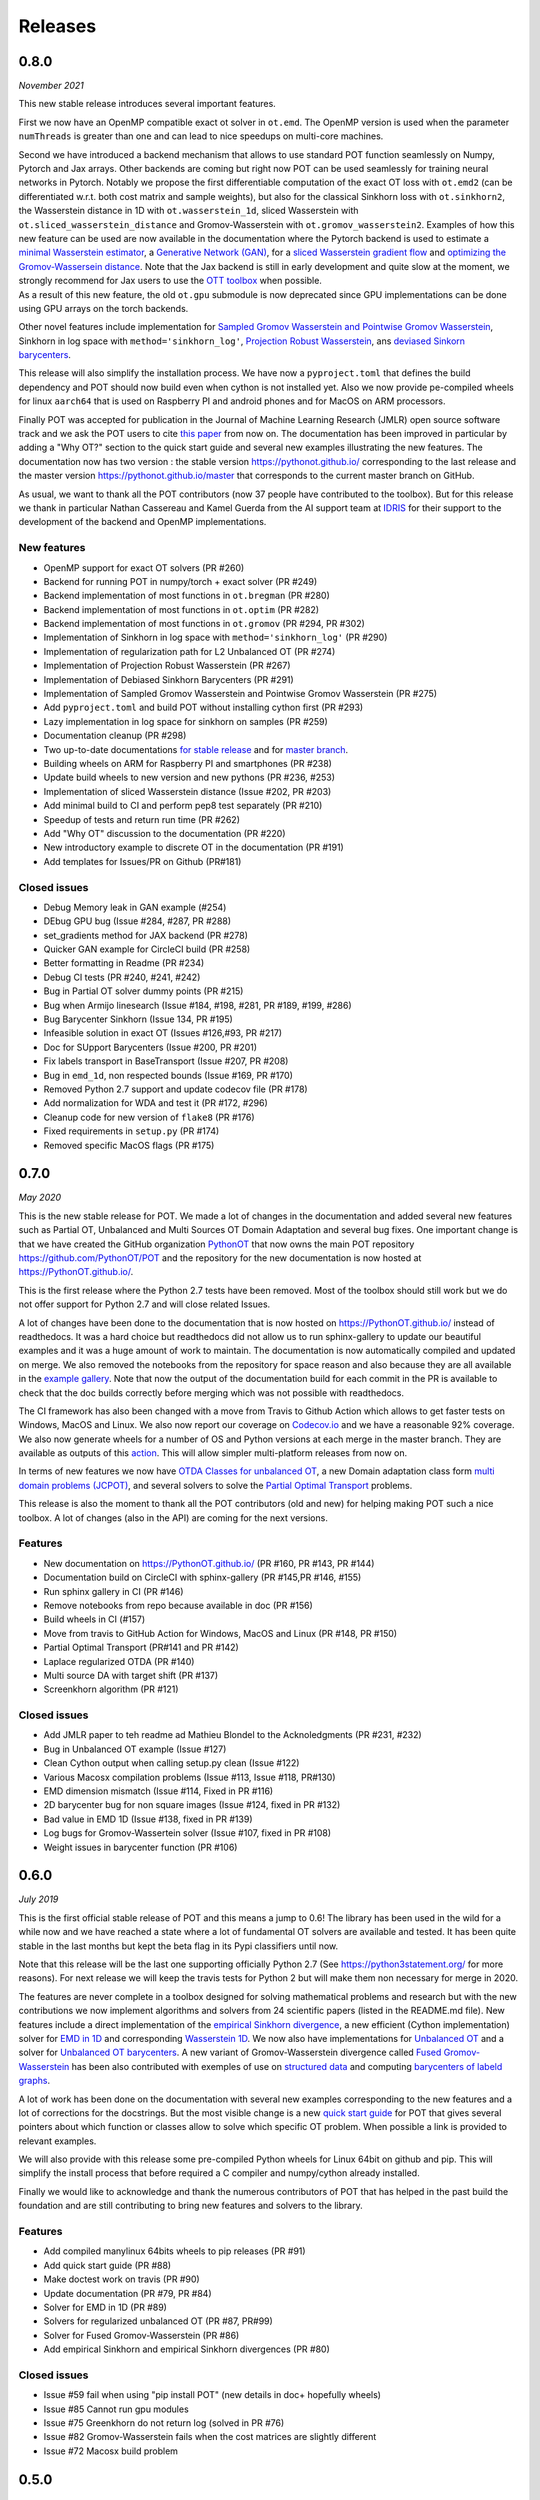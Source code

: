 Releases
========

0.8.0
-----

*November 2021*

This new stable release introduces several important features.

First we now have an OpenMP compatible exact ot solver in ``ot.emd``.
The OpenMP version is used when the parameter ``numThreads`` is greater
than one and can lead to nice speedups on multi-core machines.

| Second we have introduced a backend mechanism that allows to use
  standard POT function seamlessly on Numpy, Pytorch and Jax arrays.
  Other backends are coming but right now POT can be used seamlessly for
  training neural networks in Pytorch. Notably we propose the first
  differentiable computation of the exact OT loss with ``ot.emd2`` (can
  be differentiated w.r.t. both cost matrix and sample weights), but
  also for the classical Sinkhorn loss with ``ot.sinkhorn2``, the
  Wasserstein distance in 1D with ``ot.wasserstein_1d``, sliced
  Wasserstein with ``ot.sliced_wasserstein_distance`` and
  Gromov-Wasserstein with ``ot.gromov_wasserstein2``. Examples of how
  this new feature can be used are now available in the documentation
  where the Pytorch backend is used to estimate a `minimal Wasserstein
  estimator <https://PythonOT.github.io/auto_examples/backends/plot_unmix_optim_torch.html>`__,
  a `Generative Network
  (GAN) <https://PythonOT.github.io/auto_examples/backends/plot_wass2_gan_torch.html>`__,
  for a `sliced Wasserstein gradient
  flow <https://PythonOT.github.io/auto_examples/backends/plot_sliced_wass_grad_flow_pytorch.html>`__
  and `optimizing the Gromov-Wassersein
  distance <https://PythonOT.github.io/auto_examples/backends/plot_optim_gromov_pytorch.html>`__.
  Note that the Jax backend is still in early development and quite slow
  at the moment, we strongly recommend for Jax users to use the `OTT
  toolbox <https://github.com/google-research/ott>`__ when possible.
| As a result of this new feature, the old ``ot.gpu`` submodule is now
  deprecated since GPU implementations can be done using GPU arrays on
  the torch backends.

Other novel features include implementation for `Sampled Gromov
Wasserstein and Pointwise Gromov
Wasserstein <https://PythonOT.github.io/auto_examples/gromov/plot_gromov.html#compute-gw-with-a-scalable-stochastic-method-with-any-loss-function>`__,
Sinkhorn in log space with ``method='sinkhorn_log'``, `Projection Robust
Wasserstein <https://PythonOT.github.io/gen_modules/ot.dr.html?highlight=robust#ot.dr.projection_robust_wasserstein>`__,
ans `deviased Sinkorn
barycenters <https://PythonOT.github.ioauto_examples/barycenters/plot_debiased_barycenter.html>`__.

This release will also simplify the installation process. We have now a
``pyproject.toml`` that defines the build dependency and POT should now
build even when cython is not installed yet. Also we now provide
pe-compiled wheels for linux ``aarch64`` that is used on Raspberry PI
and android phones and for MacOS on ARM processors.

Finally POT was accepted for publication in the Journal of Machine
Learning Research (JMLR) open source software track and we ask the POT
users to cite `this
paper <https://www.jmlr.org/papers/v22/20-451.html>`__ from now on. The
documentation has been improved in particular by adding a "Why OT?"
section to the quick start guide and several new examples illustrating
the new features. The documentation now has two version : the stable
version https://pythonot.github.io/ corresponding to the last release
and the master version https://pythonot.github.io/master that
corresponds to the current master branch on GitHub.

As usual, we want to thank all the POT contributors (now 37 people have
contributed to the toolbox). But for this release we thank in particular
Nathan Cassereau and Kamel Guerda from the AI support team at
`IDRIS <http://www.idris.fr/>`__ for their support to the development of
the backend and OpenMP implementations.

New features
^^^^^^^^^^^^

-  OpenMP support for exact OT solvers (PR #260)
-  Backend for running POT in numpy/torch + exact solver (PR #249)
-  Backend implementation of most functions in ``ot.bregman`` (PR #280)
-  Backend implementation of most functions in ``ot.optim`` (PR #282)
-  Backend implementation of most functions in ``ot.gromov`` (PR #294,
   PR #302)
-  Implementation of Sinkhorn in log space with
   ``method='sinkhorn_log'`` (PR #290)
-  Implementation of regularization path for L2 Unbalanced OT (PR #274)
-  Implementation of Projection Robust Wasserstein (PR #267)
-  Implementation of Debiased Sinkhorn Barycenters (PR #291)
-  Implementation of Sampled Gromov Wasserstein and Pointwise Gromov
   Wasserstein (PR #275)
-  Add ``pyproject.toml`` and build POT without installing cython first
   (PR #293)
-  Lazy implementation in log space for sinkhorn on samples (PR #259)
-  Documentation cleanup (PR #298)
-  Two up-to-date documentations `for stable
   release <https://PythonOT.github.io/>`__ and for `master
   branch <https://pythonot.github.io/master/>`__.
-  Building wheels on ARM for Raspberry PI and smartphones (PR #238)
-  Update build wheels to new version and new pythons (PR #236, #253)
-  Implementation of sliced Wasserstein distance (Issue #202, PR #203)
-  Add minimal build to CI and perform pep8 test separately (PR #210)
-  Speedup of tests and return run time (PR #262)
-  Add "Why OT" discussion to the documentation (PR #220)
-  New introductory example to discrete OT in the documentation (PR
   #191)
-  Add templates for Issues/PR on Github (PR#181)

Closed issues
^^^^^^^^^^^^^

-  Debug Memory leak in GAN example (#254)
-  DEbug GPU bug (Issue #284, #287, PR #288)
-  set\_gradients method for JAX backend (PR #278)
-  Quicker GAN example for CircleCI build (PR #258)
-  Better formatting in Readme (PR #234)
-  Debug CI tests (PR #240, #241, #242)
-  Bug in Partial OT solver dummy points (PR #215)
-  Bug when Armijo linesearch (Issue #184, #198, #281, PR #189, #199,
   #286)
-  Bug Barycenter Sinkhorn (Issue 134, PR #195)
-  Infeasible solution in exact OT (Issues #126,#93, PR #217)
-  Doc for SUpport Barycenters (Issue #200, PR #201)
-  Fix labels transport in BaseTransport (Issue #207, PR #208)
-  Bug in ``emd_1d``, non respected bounds (Issue #169, PR #170)
-  Removed Python 2.7 support and update codecov file (PR #178)
-  Add normalization for WDA and test it (PR #172, #296)
-  Cleanup code for new version of ``flake8`` (PR #176)
-  Fixed requirements in ``setup.py`` (PR #174)
-  Removed specific MacOS flags (PR #175)

0.7.0
-----

*May 2020*

This is the new stable release for POT. We made a lot of changes in the
documentation and added several new features such as Partial OT,
Unbalanced and Multi Sources OT Domain Adaptation and several bug fixes.
One important change is that we have created the GitHub organization
`PythonOT <https://github.com/PythonOT>`__ that now owns the main POT
repository https://github.com/PythonOT/POT and the repository for the
new documentation is now hosted at https://PythonOT.github.io/.

This is the first release where the Python 2.7 tests have been removed.
Most of the toolbox should still work but we do not offer support for
Python 2.7 and will close related Issues.

A lot of changes have been done to the documentation that is now hosted
on https://PythonOT.github.io/ instead of readthedocs. It was a hard
choice but readthedocs did not allow us to run sphinx-gallery to update
our beautiful examples and it was a huge amount of work to maintain. The
documentation is now automatically compiled and updated on merge. We
also removed the notebooks from the repository for space reason and also
because they are all available in the `example
gallery <auto_examples/index.html>`__. Note
that now the output of the documentation build for each commit in the PR
is available to check that the doc builds correctly before merging which
was not possible with readthedocs.

The CI framework has also been changed with a move from Travis to Github
Action which allows to get faster tests on Windows, MacOS and Linux. We
also now report our coverage on
`Codecov.io <https://codecov.io/gh/PythonOT/POT>`__ and we have a
reasonable 92% coverage. We also now generate wheels for a number of OS
and Python versions at each merge in the master branch. They are
available as outputs of this
`action <https://github.com/PythonOT/POT/actions?query=workflow%3A%22Build+dist+and+wheels%22>`__.
This will allow simpler multi-platform releases from now on.

In terms of new features we now have `OTDA Classes for unbalanced
OT <https://pythonot.github.io/gen_modules/ot.da.html#ot.da.UnbalancedSinkhornTransport>`__,
a new Domain adaptation class form `multi domain problems
(JCPOT) <auto_examples/domain-adaptation/plot_otda_jcpot.html#sphx-glr-auto-examples-domain-adaptation-plot-otda-jcpot-py>`__,
and several solvers to solve the `Partial Optimal
Transport <auto_examples/unbalanced-partial/plot_partial_wass_and_gromov.html#sphx-glr-auto-examples-unbalanced-partial-plot-partial-wass-and-gromov-py>`__
problems.

This release is also the moment to thank all the POT contributors (old
and new) for helping making POT such a nice toolbox. A lot of changes
(also in the API) are coming for the next versions.

Features
^^^^^^^^

-  New documentation on https://PythonOT.github.io/ (PR #160, PR #143,
   PR #144)
-  Documentation build on CircleCI with sphinx-gallery (PR #145,PR #146,
   #155)
-  Run sphinx gallery in CI (PR #146)
-  Remove notebooks from repo because available in doc (PR #156)
-  Build wheels in CI (#157)
-  Move from travis to GitHub Action for Windows, MacOS and Linux (PR
   #148, PR #150)
-  Partial Optimal Transport (PR#141 and PR #142)
-  Laplace regularized OTDA (PR #140)
-  Multi source DA with target shift (PR #137)
-  Screenkhorn algorithm (PR #121)

Closed issues
^^^^^^^^^^^^^

-  Add JMLR paper to teh readme ad Mathieu Blondel to the Acknoledgments
   (PR #231, #232)
-  Bug in Unbalanced OT example (Issue #127)
-  Clean Cython output when calling setup.py clean (Issue #122)
-  Various Macosx compilation problems (Issue #113, Issue #118, PR#130)
-  EMD dimension mismatch (Issue #114, Fixed in PR #116)
-  2D barycenter bug for non square images (Issue #124, fixed in PR
   #132)
-  Bad value in EMD 1D (Issue #138, fixed in PR #139)
-  Log bugs for Gromov-Wassertein solver (Issue #107, fixed in PR #108)
-  Weight issues in barycenter function (PR #106)

0.6.0
-----

*July 2019*

This is the first official stable release of POT and this means a jump
to 0.6! The library has been used in the wild for a while now and we
have reached a state where a lot of fundamental OT solvers are available
and tested. It has been quite stable in the last months but kept the
beta flag in its Pypi classifiers until now.

Note that this release will be the last one supporting officially Python
2.7 (See https://python3statement.org/ for more reasons). For next
release we will keep the travis tests for Python 2 but will make them
non necessary for merge in 2020.

The features are never complete in a toolbox designed for solving
mathematical problems and research but with the new contributions we now
implement algorithms and solvers from 24 scientific papers (listed in
the README.md file). New features include a direct implementation of the
`empirical Sinkhorn
divergence <all.html#ot.bregman.empirical_sinkhorn_divergence>`__,
a new efficient (Cython implementation) solver for `EMD in
1D <all.html#ot.lp.emd_1d>`__ and
corresponding `Wasserstein
1D <all.html#ot.lp.wasserstein_1d>`__.
We now also have implementations for `Unbalanced
OT <auto_examples/plot_UOT_1D.html>`__
and a solver for `Unbalanced OT
barycenters <auto_examples/plot_UOT_barycenter_1D.html>`__.
A new variant of Gromov-Wasserstein divergence called `Fused
Gromov-Wasserstein <all.html?highlight=fused_#ot.gromov.fused_gromov_wasserstein>`__
has been also contributed with exemples of use on `structured
data <auto_examples/plot_fgw.html>`__
and computing `barycenters of labeld
graphs <auto_examples/plot_barycenter_fgw.html>`__.

A lot of work has been done on the documentation with several new
examples corresponding to the new features and a lot of corrections for
the docstrings. But the most visible change is a new `quick start
guide <quickstart.html>`__ for POT
that gives several pointers about which function or classes allow to
solve which specific OT problem. When possible a link is provided to
relevant examples.

We will also provide with this release some pre-compiled Python wheels
for Linux 64bit on github and pip. This will simplify the install
process that before required a C compiler and numpy/cython already
installed.

Finally we would like to acknowledge and thank the numerous contributors
of POT that has helped in the past build the foundation and are still
contributing to bring new features and solvers to the library.

Features
^^^^^^^^

-  Add compiled manylinux 64bits wheels to pip releases (PR #91)
-  Add quick start guide (PR #88)
-  Make doctest work on travis (PR #90)
-  Update documentation (PR #79, PR #84)
-  Solver for EMD in 1D (PR #89)
-  Solvers for regularized unbalanced OT (PR #87, PR#99)
-  Solver for Fused Gromov-Wasserstein (PR #86)
-  Add empirical Sinkhorn and empirical Sinkhorn divergences (PR #80)

Closed issues
^^^^^^^^^^^^^

-  Issue #59 fail when using "pip install POT" (new details in doc+
   hopefully wheels)
-  Issue #85 Cannot run gpu modules
-  Issue #75 Greenkhorn do not return log (solved in PR #76)
-  Issue #82 Gromov-Wasserstein fails when the cost matrices are
   slightly different
-  Issue #72 Macosx build problem

0.5.0
-----

*Sep 2018*

POT is 2 years old! This release brings numerous new features to the
toolbox as listed below but also several bug correction.

| Among the new features, we can highlight a `non-regularized
  Gromov-Wasserstein
  solver <auto_examples/plot_gromov.html>`__,
  a new `greedy variant of
  sinkhorn <all.html#ot.bregman.greenkhorn>`__,
| `non-regularized <all.html#ot.lp.barycenter>`__,
  `convolutional
  (2D) <auto_examples/plot_convolutional_barycenter.html>`__
  and `free
  support <auto_examples/plot_free_support_barycenter.html>`__
  Wasserstein barycenters and
  `smooth <https://github.com/rflamary/POT/blob/prV0.5/notebooks/plot_OT_1D_smooth.html>`__
  and
  `stochastic <all.html#ot.stochastic.sgd_entropic_regularization>`__
  implementation of entropic OT.

POT 0.5 also comes with a rewriting of ot.gpu using the cupy framework
instead of the unmaintained cudamat. Note that while we tried to keed
changes to the minimum, the OTDA classes were deprecated. If you are
happy with the cudamat implementation, we recommend you stay with stable
release 0.4 for now.

The code quality has also improved with 92% code coverage in tests that
is now printed to the log in the Travis builds. The documentation has
also been greatly improved with new modules and examples/notebooks.

This new release is so full of new stuff and corrections thanks to the
old and new POT contributors (you can see the list in the
`readme <https://github.com/rflamary/POT/blob/master/README.md>`__).

Features
^^^^^^^^

-  Add non regularized Gromov-Wasserstein solver (PR #41)
-  Linear OT mapping between empirical distributions and 90% test
   coverage (PR #42)
-  Add log parameter in class EMDTransport and SinkhornLpL1Transport (PR
   #44)
-  Add Markdown format for Pipy (PR #45)
-  Test for Python 3.5 and 3.6 on Travis (PR #46)
-  Non regularized Wasserstein barycenter with scipy linear solver
   and/or cvxopt (PR #47)
-  Rename dataset functions to be more sklearn compliant (PR #49)
-  Smooth and sparse Optimal transport implementation with entropic and
   quadratic regularization (PR #50)
-  Stochastic OT in the dual and semi-dual (PR #52 and PR #62)
-  Free support barycenters (PR #56)
-  Speed-up Sinkhorn function (PR #57 and PR #58)
-  Add convolutional Wassersein barycenters for 2D images (PR #64)
-  Add Greedy Sinkhorn variant (Greenkhorn) (PR #66)
-  Big ot.gpu update with cupy implementation (instead of un-maintained
   cudamat) (PR #67)

Deprecation
^^^^^^^^^^^

Deprecated OTDA Classes were removed from ot.da and ot.gpu for version
0.5 (PR #48 and PR #67). The deprecation message has been for a year
here since 0.4 and it is time to pull the plug.

Closed issues
^^^^^^^^^^^^^

-  Issue #35 : remove import plot from ot/\ **init**.py (See PR #41)
-  Issue #43 : Unusable parameter log for EMDTransport (See PR #44)
-  Issue #55 : UnicodeDecodeError: 'ascii' while installing with pip

0.4
---

*15 Sep 2017*

This release contains a lot of contribution from new contributors.

Features
^^^^^^^^

-  Automatic notebooks and doc update (PR #27)
-  Add gromov Wasserstein solver and Gromov Barycenters (PR #23)
-  emd and emd2 can now return dual variables and have max\_iter (PR #29
   and PR #25)
-  New domain adaptation classes compatible with scikit-learn (PR #22)
-  Proper tests with pytest on travis (PR #19)
-  PEP 8 tests (PR #13)

Closed issues
^^^^^^^^^^^^^

-  emd convergence problem du to fixed max iterations (#24)
-  Semi supervised DA error (#26)

0.3.1
-----

*11 Jul 2017*

-  Correct bug in emd on windows

0.3
---

*7 Jul 2017*

-  emd\* and sinkhorn\* are now performed in parallel for multiple
   target distributions
-  emd and sinkhorn are for OT matrix computation
-  emd2 and sinkhorn2 are for OT loss computation
-  new notebooks for emd computation and Wasserstein Discriminant
   Analysis
-  relocate notebooks
-  update documentation
-  clean\_zeros(a,b,M) for removimg zeros in sparse distributions
-  GPU implementations for sinkhorn and group lasso regularization

V0.2
----

*7 Apr 2017*

-  New dimensionality reduction method (WDA)
-  Efficient method emd2 returns only tarnsport (in paralell if several
   histograms given)

0.1.11
------

*5 Jan 2017*

-  Add sphinx gallery for better documentation
-  Small efficiency tweak in sinkhorn
-  Add simple tic() toc() functions for timing

0.1.10
------

*7 Nov 2016* \* numerical stabilization for sinkhorn (log domain and
epsilon scaling)

0.1.9
-----

*4 Nov 2016*

-  Update classes and examples for domain adaptation
-  Joint OT matrix and mapping estimation

0.1.7
-----

*31 Oct 2016*

-  Original Domain adaptation classes

0.1.3
-----

-  pipy works

First pre-release
-----------------

*28 Oct 2016*

It provides the following solvers: \* OT solver for the linear program/
Earth Movers Distance. \* Entropic regularization OT solver with
Sinkhorn Knopp Algorithm. \* Bregman projections for Wasserstein
barycenter [3] and unmixing. \* Optimal transport for domain adaptation
with group lasso regularization \* Conditional gradient and Generalized
conditional gradient for regularized OT.

Some demonstrations (both in Python and Jupyter Notebook format) are
available in the examples folder.

